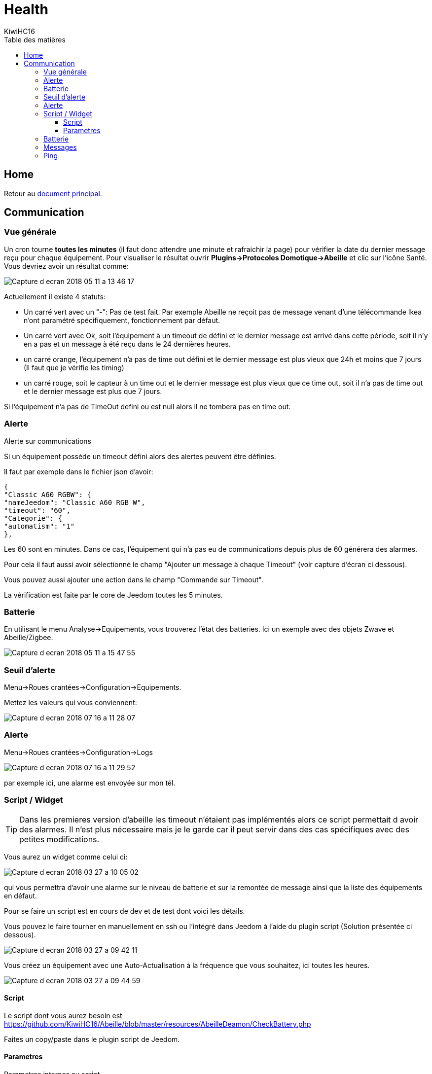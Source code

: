 = Health
KiwiHC16
:toc2:
:toclevels: 4
:toc-title: Table des matières
:imagesdir: ../images
:iconsdir: ../images/icons

== Home

Retour au link:index.html[document principal].

== Communication

=== Vue générale

Un cron tourne *toutes les minutes* (il faut donc attendre une minute et rafraichir la page) pour vérifier la date du dernier message reçu pour chaque équipement. Pour visualiser le résultat ouvrir *Plugins->Protocoles Domotique->Abeille* et clic sur l'icône Santé. Vous devriez avoir un résultat comme:

image:Capture_d_ecran_2018_05_11_a_13_46_17.png[]

Actuellement il existe 4 statuts:

- Un carré vert avec un "-": Pas de test fait. Par exemple Abeille ne reçoit pas de message venant d'une télécommande Ikea n'ont paramétré spécifiquement, fonctionnement par défaut.
- Un carré vert avec Ok, soit l'équipement à un timeout de défini et le dernier message est arrivé dans cette période, soit il n'y en a pas et un message à été reçu dans le 24 dernières heures.
- un carré orange, l'équipement n'a pas de time out défini et le dernier message est plus vieux que 24h et moins que 7 jours (Il faut que je vérifie les timing)
- un carré rouge, soit le capteur à un time out et le dernier message est plus vieux que ce time out, soit il n'a pas de time out et le dernier message est plus que 7 jours.

Si l'équipement n'a pas de TimeOut defini ou est null alors il ne tombera pas en time out.

=== Alerte

Alerte sur communications

Si un équipement possède un timeout défini alors des alertes peuvent être définies.

Il faut par exemple dans le fichier json d'avoir:

----
{
"Classic A60 RGBW": {
"nameJeedom": "Classic A60 RGB W",
"timeout": "60",
"Categorie": {
"automatism": "1"
},
----

Les 60 sont en minutes. Dans ce cas, l'équipement qui n'a pas eu de communications depuis plus de 60 générera des alarmes.

Pour cela il faut aussi avoir sélectionné le champ "Ajouter un message à chaque Timeout" (voir capture d'écran ci dessous).

Vous pouvez aussi ajouter une action dans le champ "Commande sur Timeout".

La vérification est faite par le core de Jeedom toutes les 5 minutes.

=== Batterie

En utilisant le menu Analyse->Equipements, vous trouverez l'état des batteries. Ici un exemple avec des objets Zwave et Abeille/Zigbee.

image:Capture_d_ecran_2018_05_11_a_15_47_55.png[]

=== Seuil d'alerte

Menu->Roues crantées->Configuration->Equipements.

Mettez les valeurs qui vous conviennent:

image:Capture_d_ecran_2018_07_16_a_11_28_07.png[]

=== Alerte

Menu->Roues crantées->Configuration->Logs

image:Capture_d_ecran_2018_07_16_a_11_29_52.png[]

par exemple ici, une alarme est envoyée sur mon tél.


=== Script / Widget

[TIP]
Dans les premieres version d'abeille les timeout n'étaient pas implémentés alors ce script permettait d avoir des alarmes. Il n'est plus nécessaire mais je le garde car il peut servir dans des cas spécifiques avec des petites modifications.

Vous aurez un widget comme celui ci:

image:Capture_d_ecran_2018_03_27_a_10_05_02.png[]

qui vous permettra d'avoir une alarme sur le niveau de batterie et sur la remontée de message ainsi que la liste des équipements en défaut.

Pour se faire un script est en cours de dev et de test dont voici les détails.

Vous pouvez le faire tourner en manuellement en ssh ou l'intégré dans Jeedom à l'aide du plugin script (Solution présentée ci dessous).

image:Capture_d_ecran_2018_03_27_a_09_42_11.png[]

Vous créez un équipement avec une Auto-Actualisation à la fréquence que vous souhaitez, ici toutes les heures.

image:Capture_d_ecran_2018_03_27_a_09_44_59.png[]

==== Script

Le script dont vous aurez besoin est https://github.com/KiwiHC16/Abeille/blob/master/resources/AbeilleDeamon/CheckBattery.php

Faites un copy/paste dans le plugin script de Jeedom.

==== Parametres

Parametres internes au script

Lorsque vous allez éditer le script dans les étapes suivantes, vous trouverez les lignes suivanted en début de script:

----
$minBattery = 30; // Taux d'usage de la batterie pour générer une alarme.
$maxTime    = 24 * 60 * 60; // temps en seconde, temps max depuis la derniere remontée d'info de cet équipement
----

A vous de mettre, les valeurs qui conviennent à votre systeme.

Juste après vous trouverez:

----
// Liste des équipements à ignorer
$excludeEq = array(
"[Abeille][Ruche]" => 1,
"[Abeille][CheckEquipementsWithBatteries]" => 1,  // L objet du script lui-meme

);
----

C'est le tableau qui contient la liste des Equipements qu'il ne faut pas prendre en compte. Par exemple ici l'objet ruche et l'objet script (c'est à dire lui-même).

=== Batterie

TIP: Dans les premieres version d'abeille les batteries n'étaient pas implémentés alors ce script permettait d avoir des alarmes. Il n'est plus nécessaire mais je le garde car il peut servir dans des cas spécifiques avec des petites modifications.

Créez deux commandes scripts:

image:Capture_d_ecran_2018_03_27_a_10_00_01.png[]

Donnez un nom à la commande, faites Nouveau, donnez le nom du script "CheckBatteries.php", dans l'éditeur faites un paste du code, Enregistrer, ajoutez les parametres à la commande et sauvegardez.

Le premier parametre est "Batterie" car nous sommes dans le test des batteries.

Le second paramètre est "Test" pour la première commande pour avoir un retour binaire. 0: pas de Batterie en défaut, 1: au moins une Batterie sous le niveau minimum.

Le second paramètre est "List" pour la seconde commande pour avoir la liste des équipements avec un niveau de Batterie inférieure au  niveau miniCheckBatteries.phpmum.


=== Messages

Messages échangés

La même chose que pour Batterie avec pour paramètre Alive.

image:Capture_d_ecran_2018_03_27_a_10_15_40.png[]

=== Ping

TIP: Dans les premieres version d'abeille les polling n'étaient pas implémentés alors ce script permettait d avoir des alarmes. Il n'est plus nécessaire mais je le garde car il peut servir dans des cas spécifiques avec des petites modifications.

Certains équipements ne remontent pas forcement des informations de facon régulière, comme une ampoule qu'on allume une fois par semaine. Donc pour forcer l'échange de message et vérifier la présence d'un équipement, il y a une fonction "Ping".

Pour l'instant elle fonctionne pour les ampoules Ikea.

Faites un commande:

image:Capture_d_ecran_2018_03_27_a_10_18_37.png[]

En appuyant sur le bouton du widget, les équipements doivent être interrogé et repondre. Ensuite si vous faites un refresh du widget, ils ne doivent plus apparaitre dans la liste Alive s'ils y étaient.
